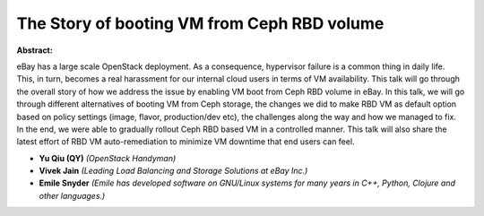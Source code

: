 The Story of booting VM from Ceph RBD volume
~~~~~~~~~~~~~~~~~~~~~~~~~~~~~~~~~~~~~~~~~~~~

**Abstract:**

eBay has a large scale OpenStack deployment. As a consequence, hypervisor failure is a common thing in daily life. This, in turn, becomes a real harassment for our internal cloud users in terms of VM availability. This talk will go through the overall story of how we address the issue by enabling VM boot from Ceph RBD volume in eBay. In this talk, we will go through different alternatives of booting VM from Ceph storage, the changes we did to make RBD VM as default option based on policy settings (image, flavor, production/dev etc), the challenges along the way and how we managed to fix. In the end, we were able to gradually rollout Ceph RBD based VM in a controlled manner. This talk will also share the latest effort of RBD VM auto-remediation to minimize VM downtime that end users can feel.


* **Yu Qiu (QY)** *(OpenStack Handyman)*

* **Vivek Jain** *(Leading Load Balancing and Storage Solutions at eBay Inc.)*

* **Emile Snyder** *(Emile has developed software on GNU/Linux systems for many years in C++, Python, Clojure and other languages.)*
